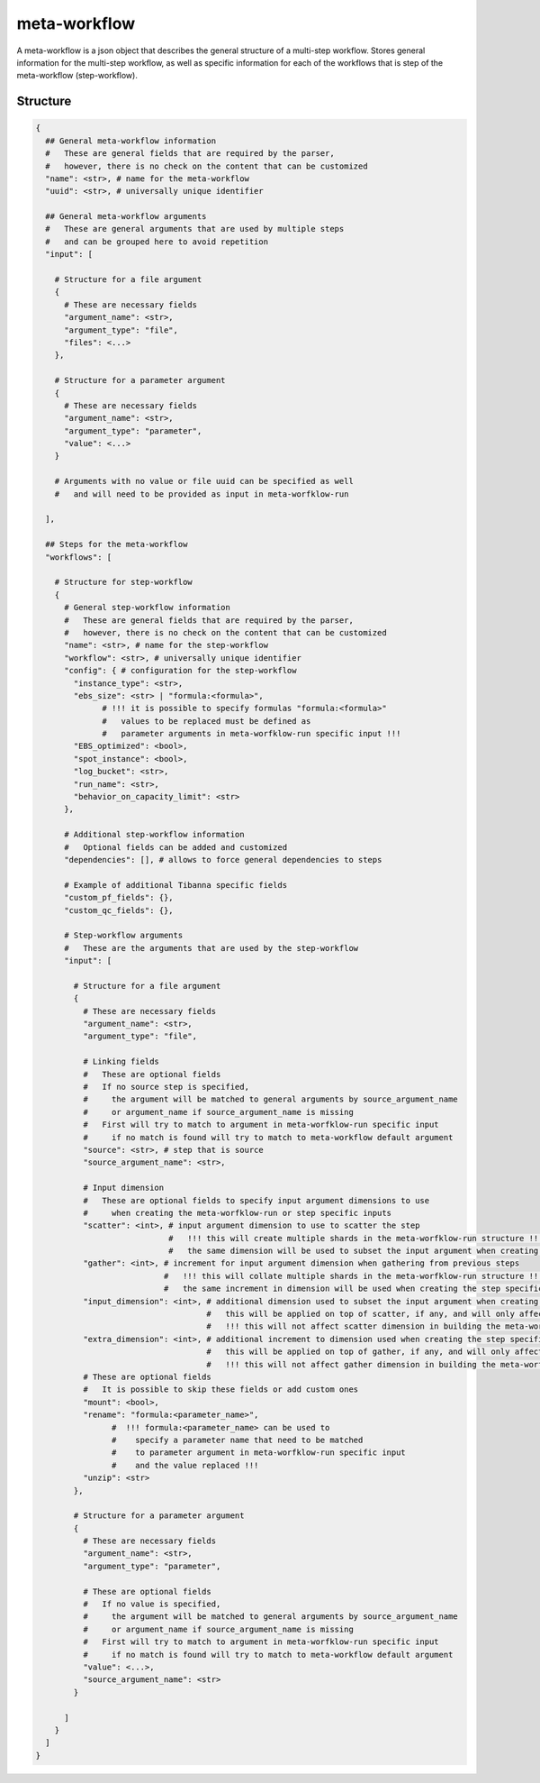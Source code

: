 .. _meta-workflow-label:

=============
meta-workflow
=============

A meta-workflow is a json object that describes the general structure of a multi-step workflow.
Stores general information for the multi-step workflow, as well as specific information for each of the workflows that is step of the meta-workflow (step-workflow).

Structure
+++++++++

.. code-block:: python

    {
      ## General meta-workflow information
      #   These are general fields that are required by the parser,
      #   however, there is no check on the content that can be customized
      "name": <str>, # name for the meta-workflow
      "uuid": <str>, # universally unique identifier

      ## General meta-workflow arguments
      #   These are general arguments that are used by multiple steps
      #   and can be grouped here to avoid repetition
      "input": [

        # Structure for a file argument
        {
          # These are necessary fields
          "argument_name": <str>,
          "argument_type": "file",
          "files": <...>
        },

        # Structure for a parameter argument
        {
          # These are necessary fields
          "argument_name": <str>,
          "argument_type": "parameter",
          "value": <...>
        }

        # Arguments with no value or file uuid can be specified as well
        #   and will need to be provided as input in meta-worfklow-run

      ],

      ## Steps for the meta-workflow
      "workflows": [

        # Structure for step-workflow
        {
          # General step-workflow information
          #   These are general fields that are required by the parser,
          #   however, there is no check on the content that can be customized
          "name": <str>, # name for the step-workflow
          "workflow": <str>, # universally unique identifier
          "config": { # configuration for the step-workflow
            "instance_type": <str>,
            "ebs_size": <str> | "formula:<formula>",
                  # !!! it is possible to specify formulas "formula:<formula>"
                  #   values to be replaced must be defined as
                  #   parameter arguments in meta-worfklow-run specific input !!!
            "EBS_optimized": <bool>,
            "spot_instance": <bool>,
            "log_bucket": <str>,
            "run_name": <str>,
            "behavior_on_capacity_limit": <str>
          },

          # Additional step-workflow information
          #   Optional fields can be added and customized
          "dependencies": [], # allows to force general dependencies to steps

          # Example of additional Tibanna specific fields
          "custom_pf_fields": {},
          "custom_qc_fields": {},

          # Step-workflow arguments
          #   These are the arguments that are used by the step-workflow
          "input": [

            # Structure for a file argument
            {
              # These are necessary fields
              "argument_name": <str>,
              "argument_type": "file",

              # Linking fields
              #   These are optional fields
              #   If no source step is specified,
              #     the argument will be matched to general arguments by source_argument_name
              #     or argument_name if source_argument_name is missing
              #   First will try to match to argument in meta-worfklow-run specific input
              #     if no match is found will try to match to meta-workflow default argument
              "source": <str>, # step that is source
              "source_argument_name": <str>,

              # Input dimension
              #   These are optional fields to specify input argument dimensions to use
              #     when creating the meta-worfklow-run or step specific inputs
              "scatter": <int>, # input argument dimension to use to scatter the step
                                #   !!! this will create multiple shards in the meta-worfklow-run structure !!!
                                #   the same dimension will be used to subset the input argument when creating the step specific input
              "gather": <int>, # increment for input argument dimension when gathering from previous steps
                               #   !!! this will collate multiple shards in the meta-worfklow-run structure !!!
                               #   the same increment in dimension will be used when creating the step specific input
              "input_dimension": <int>, # additional dimension used to subset the input argument when creating the step specific input
                                        #   this will be applied on top of scatter, if any, and will only affect the step specific input
                                        #   !!! this will not affect scatter dimension in building the meta-worfklow-run structure !!!
              "extra_dimension": <int>, # additional increment to dimension used when creating the step specific input
                                        #   this will be applied on top of gather, if any, and will only affect the step specific input
                                        #   !!! this will not affect gather dimension in building the meta-worfklow-run structure !!!
              # These are optional fields
              #   It is possible to skip these fields or add custom ones
              "mount": <bool>,
              "rename": "formula:<parameter_name>",
                    #  !!! formula:<parameter_name> can be used to
                    #    specify a parameter name that need to be matched
                    #    to parameter argument in meta-worfklow-run specific input
                    #    and the value replaced !!!
              "unzip": <str>
            },

            # Structure for a parameter argument
            {
              # These are necessary fields
              "argument_name": <str>,
              "argument_type": "parameter",

              # These are optional fields
              #   If no value is specified,
              #     the argument will be matched to general arguments by source_argument_name
              #     or argument_name if source_argument_name is missing
              #   First will try to match to argument in meta-worfklow-run specific input
              #     if no match is found will try to match to meta-workflow default argument
              "value": <...>,
              "source_argument_name": <str>
            }

          ]
        }
      ]
    }
